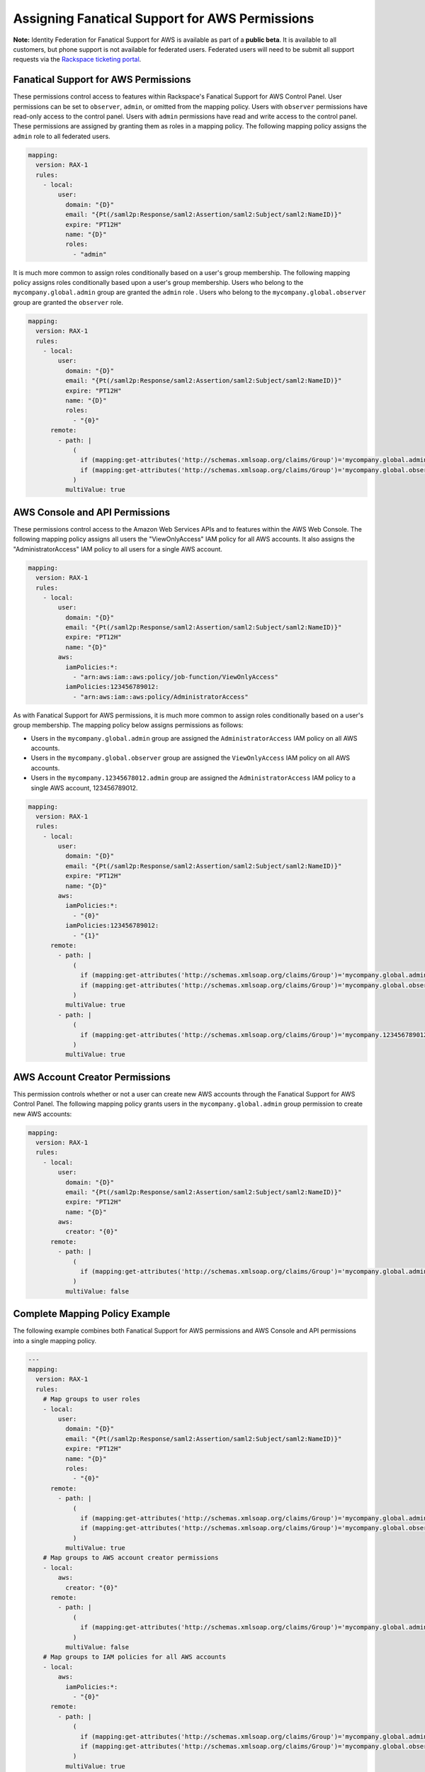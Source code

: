 .. _faws-mapping-ug:

===============================================
Assigning Fanatical Support for AWS Permissions
===============================================

**Note:** Identity Federation for Fanatical Support for AWS is available as part of a **public beta**. It is available to all customers, but phone support is not available for federated users. Federated users will need to be submit all support requests via the `Rackspace ticketing portal <https://portal.rackspace.com/tickets>`_.

Fanatical Support for AWS Permissions
~~~~~~~~~~~~~~~~~~~~~~~~~~~~~~~~~~~~~

These permissions control access to features within Rackspace's Fanatical Support for AWS Control Panel. User permissions can be set to ``observer``, ``admin``, or omitted from the mapping policy. Users with ``observer`` permissions have read-only access to the control panel. Users with ``admin`` permissions have read and write access to the control panel. These permissions are assigned by granting them as roles in a mapping policy. The following mapping policy assigns the ``admin`` role to all federated users.

.. code:: yaml

  mapping:
    version: RAX-1
    rules:
      - local:
          user:
            domain: "{D}"
            email: "{Pt(/saml2p:Response/saml2:Assertion/saml2:Subject/saml2:NameID)}"
            expire: "PT12H"
            name: "{D}"
            roles:
              - "admin"

It is much more common to assign roles conditionally based on a user's group membership. The following mapping policy assigns roles conditionally based upon a user's group membership. Users who belong to the ``mycompany.global.admin`` group are granted the ``admin`` role . Users who belong to the ``mycompany.global.observer`` group are granted the ``observer`` role.

.. code:: yaml

  mapping:
    version: RAX-1
    rules:
      - local:
          user:
            domain: "{D}"
            email: "{Pt(/saml2p:Response/saml2:Assertion/saml2:Subject/saml2:NameID)}"
            expire: "PT12H"
            name: "{D}"
            roles:
              - "{0}"
        remote:
          - path: |
              (
                if (mapping:get-attributes('http://schemas.xmlsoap.org/claims/Group')='mycompany.global.admin') then ('admin') else (),
                if (mapping:get-attributes('http://schemas.xmlsoap.org/claims/Group')='mycompany.global.observer') then ('observer') else ()
              )
            multiValue: true

AWS Console and API Permissions
~~~~~~~~~~~~~~~~~~~~~~~~~~~~~~~

These permissions control access to the Amazon Web Services APIs and to features within the AWS Web Console. The following mapping policy assigns all users the "ViewOnlyAccess" IAM policy for all AWS accounts. It also assigns the "AdministratorAccess" IAM policy to all users for a single AWS account.

.. code:: yaml

  mapping:
    version: RAX-1
    rules:
      - local:
          user:
            domain: "{D}"
            email: "{Pt(/saml2p:Response/saml2:Assertion/saml2:Subject/saml2:NameID)}"
            expire: "PT12H"
            name: "{D}"
          aws:
            iamPolicies:*:
              - "arn:aws:iam::aws:policy/job-function/ViewOnlyAccess"
            iamPolicies:123456789012:
              - "arn:aws:iam::aws:policy/AdministratorAccess"

As with Fanatical Support for AWS permissions, it is much more common to assign roles conditionally based on a user's group membership. The mapping policy below assigns permissions as follows:

* Users in the ``mycompany.global.admin`` group are assigned the ``AdministratorAccess`` IAM policy on all AWS accounts.
* Users in the ``mycompany.global.observer`` group are assigned the ``ViewOnlyAccess`` IAM policy on all AWS accounts.
* Users in the ``mycompany.12345678012.admin`` group are assigned the ``AdministratorAccess`` IAM policy to a single AWS account, 123456789012.

.. code:: yaml

  mapping:
    version: RAX-1
    rules:
      - local:
          user:
            domain: "{D}"
            email: "{Pt(/saml2p:Response/saml2:Assertion/saml2:Subject/saml2:NameID)}"
            expire: "PT12H"
            name: "{D}"
          aws:
            iamPolicies:*:
              - "{0}"
            iamPolicies:123456789012:
              - "{1}"
        remote:
          - path: |
              (
                if (mapping:get-attributes('http://schemas.xmlsoap.org/claims/Group')='mycompany.global.admin') then ('arn:aws:iam::aws:policy/AdministratorAccess') else (),
                if (mapping:get-attributes('http://schemas.xmlsoap.org/claims/Group')='mycompany.global.observer') then ('arn:aws:iam::aws:policy/job-function/ViewOnlyAccess') else ()
              )
            multiValue: true
          - path: |
              (
                if (mapping:get-attributes('http://schemas.xmlsoap.org/claims/Group')='mycompany.123456789012.admin') then ('arn:aws:iam::aws:policy/AdministratorAccess') else ()
              )
            multiValue: true

AWS Account Creator Permissions
~~~~~~~~~~~~~~~~~~~~~~~~~~~~~~~

This permission controls whether or not a user can create new AWS accounts through the Fanatical Support for AWS Control Panel. The following mapping policy grants users in the ``mycompany.global.admin`` group permission to create new AWS accounts:

.. code:: yaml

  mapping:
    version: RAX-1
    rules:
      - local:
          user:
            domain: "{D}"
            email: "{Pt(/saml2p:Response/saml2:Assertion/saml2:Subject/saml2:NameID)}"
            expire: "PT12H"
            name: "{D}"
          aws:
            creator: "{0}"
        remote:
          - path: |
              (
                if (mapping:get-attributes('http://schemas.xmlsoap.org/claims/Group')='mycompany.global.admin') then ('true') else ('false')
              )
            multiValue: false

Complete Mapping Policy Example
~~~~~~~~~~~~~~~~~~~~~~~~~~~~~~~

The following example combines both Fanatical Support for AWS permissions and AWS Console and API permissions into a single mapping policy.

.. code:: yaml

  ---
  mapping:
    version: RAX-1
    rules:
      # Map groups to user roles
      - local:
          user:
            domain: "{D}"
            email: "{Pt(/saml2p:Response/saml2:Assertion/saml2:Subject/saml2:NameID)}"
            expire: "PT12H"
            name: "{D}"
            roles:
              - "{0}"
        remote:
          - path: |
              (
                if (mapping:get-attributes('http://schemas.xmlsoap.org/claims/Group')='mycompany.global.admin') then ('admin') else (),
                if (mapping:get-attributes('http://schemas.xmlsoap.org/claims/Group')='mycompany.global.observer') then ('observer') else ()
              )
            multiValue: true
      # Map groups to AWS account creator permissions
      - local:
          aws:
            creator: "{0}"
        remote:
          - path: |
              (
                if (mapping:get-attributes('http://schemas.xmlsoap.org/claims/Group')='mycompany.global.admin') then ('true') else ('false')
              )
            multiValue: false
      # Map groups to IAM policies for all AWS accounts
      - local:
          aws:
            iamPolicies:*:
              - "{0}"
        remote:
          - path: |
              (
                if (mapping:get-attributes('http://schemas.xmlsoap.org/claims/Group')='mycompany.global.admin') then ('arn:aws:iam::aws:policy/AdministratorAccess') else (),
                if (mapping:get-attributes('http://schemas.xmlsoap.org/claims/Group')='mycompany.global.observer') then ('arn:aws:iam::aws:policy/job-function/ViewOnlyAccess') else ()
              )
            multiValue: true
      # Map groups to IAM policies for AWS account 123456789012
      - local:
          aws:
            iamPolicies:123456789012:
              - "{0}"
        remote:
          - path: |
              (
                if (mapping:get-attributes('http://schemas.xmlsoap.org/claims/Group')='mycompany.123456789012.admin') then ('arn:aws:iam::aws:policy/AdministratorAccess') else ()
              )
            multiValue: true
